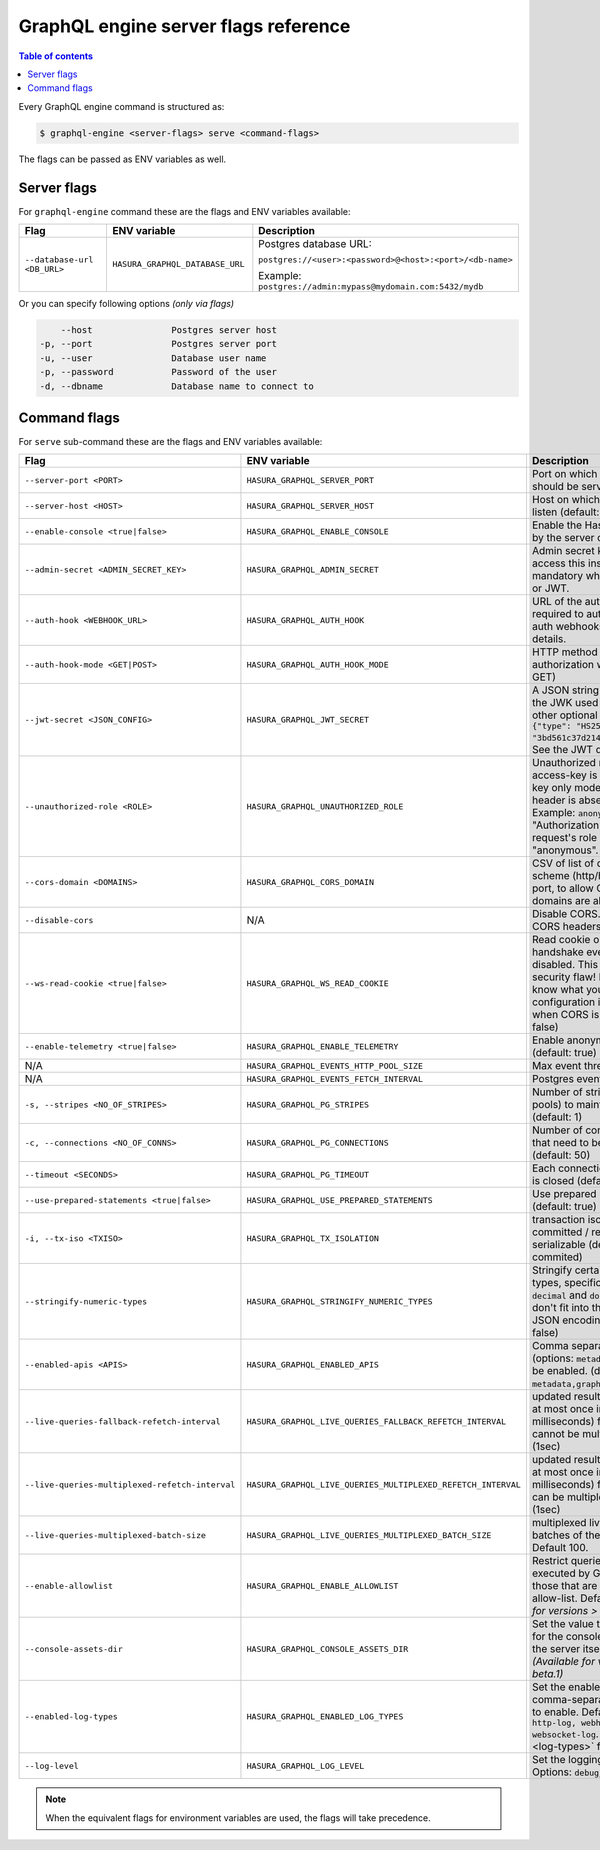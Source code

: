 GraphQL engine server flags reference
=====================================

.. contents:: Table of contents
  :backlinks: none
  :depth: 1
  :local:

Every GraphQL engine command is structured as:

.. code-block:: bash

   $ graphql-engine <server-flags> serve <command-flags>

The flags can be passed as ENV variables as well.

Server flags
^^^^^^^^^^^^

For ``graphql-engine`` command these are the flags and ENV variables available:


.. list-table::
   :header-rows: 1
   :widths: 15 20 30

   * - Flag
     - ENV variable
     - Description

   * - ``--database-url <DB_URL>``
     - ``HASURA_GRAPHQL_DATABASE_URL``
     - Postgres database URL:

       ``postgres://<user>:<password>@<host>:<port>/<db-name>``

       Example: ``postgres://admin:mypass@mydomain.com:5432/mydb``

Or you can specify following options *(only via flags)*

.. code-block:: none

      --host               Postgres server host
  -p, --port               Postgres server port
  -u, --user               Database user name
  -p, --password           Password of the user
  -d, --dbname             Database name to connect to


.. _command-flags:

Command flags
^^^^^^^^^^^^^

For ``serve`` sub-command these are the flags and ENV variables available:

.. list-table::
   :header-rows: 1
   :widths: 15 20 30

   * - Flag
     - ENV variable
     - Description

   * - ``--server-port <PORT>``
     - ``HASURA_GRAPHQL_SERVER_PORT``
     - Port on which graphql-engine should be served (default: 8080)

   * - ``--server-host <HOST>``
     - ``HASURA_GRAPHQL_SERVER_HOST``
     - Host on which graphql-engine will listen (default: ``*``)

   * - ``--enable-console <true|false>``
     - ``HASURA_GRAPHQL_ENABLE_CONSOLE``
     - Enable the Hasura Console (served by the server on ``/`` and ``/console``)

   * - ``--admin-secret <ADMIN_SECRET_KEY>``
     - ``HASURA_GRAPHQL_ADMIN_SECRET``
     - Admin secret key, required to access this instance. This is mandatory
       when you use webhook or JWT.

   * - ``--auth-hook <WEBHOOK_URL>``
     - ``HASURA_GRAPHQL_AUTH_HOOK``
     - URL of the authorization webhook required to authorize requests.
       See auth webhooks docs for more details.

   * - ``--auth-hook-mode <GET|POST>``
     - ``HASURA_GRAPHQL_AUTH_HOOK_MODE``
     - HTTP method to use for the authorization webhook (default: GET)

   * - ``--jwt-secret <JSON_CONFIG>``
     - ``HASURA_GRAPHQL_JWT_SECRET``
     - A JSON string containing type and the JWK used for verifying (and other
       optional details).
       Example: ``{"type": "HS256", "key": "3bd561c37d214b4496d09049fadc542c"}``.
       See the JWT docs for more details.

   * - ``--unauthorized-role <ROLE>``
     - ``HASURA_GRAPHQL_UNAUTHORIZED_ROLE``
     - Unauthorized role, used when access-key is not sent in access-key only
       mode or "Authorization" header is absent in JWT mode.
       Example: ``anonymous``. Now whenever "Authorization" header is
       absent, request's role will default to "anonymous".

   * - ``--cors-domain <DOMAINS>``
     - ``HASURA_GRAPHQL_CORS_DOMAIN``
     - CSV of list of domains, excluding scheme (http/https) and including port,
       to allow CORS for. Wildcard domains are allowed.

   * - ``--disable-cors``
     - N/A
     - Disable CORS. Do not send any CORS headers on any request.

   * - ``--ws-read-cookie <true|false>``
     - ``HASURA_GRAPHQL_WS_READ_COOKIE``
     - Read cookie on WebSocket initial handshake even when CORS is disabled.
       This can be a potential security flaw! Please make sure you know what
       you're doing. This configuration is only applicable when CORS is disabled.
       (default: false)

   * - ``--enable-telemetry <true|false>``
     - ``HASURA_GRAPHQL_ENABLE_TELEMETRY``
     - Enable anonymous telemetry (default: true)

   * - N/A
     - ``HASURA_GRAPHQL_EVENTS_HTTP_POOL_SIZE``
     - Max event threads

   * - N/A
     - ``HASURA_GRAPHQL_EVENTS_FETCH_INTERVAL``
     - Postgres events polling interval

   * - ``-s, --stripes <NO_OF_STRIPES>``
     - ``HASURA_GRAPHQL_PG_STRIPES``
     - Number of stripes (distinct sub-pools) to maintain with Postgres (default: 1)

   * - ``-c, --connections <NO_OF_CONNS>``
     - ``HASURA_GRAPHQL_PG_CONNECTIONS``
     - Number of connections per stripe that need to be opened to Postgres (default: 50)

   * - ``--timeout <SECONDS>``
     - ``HASURA_GRAPHQL_PG_TIMEOUT``
     - Each connection's idle time before it is closed (default: 180 sec)

   * - ``--use-prepared-statements <true|false>``
     - ``HASURA_GRAPHQL_USE_PREPARED_STATEMENTS``
     - Use prepared statements for queries (default: true)

   * - ``-i, --tx-iso <TXISO>``
     - ``HASURA_GRAPHQL_TX_ISOLATION``
     - transaction isolation. read-committed / repeatable-read / serializable (default: read-commited)

   * - ``--stringify-numeric-types``
     - ``HASURA_GRAPHQL_STRINGIFY_NUMERIC_TYPES``
     - Stringify certain Postgres numeric types, specifically ``bigint``, ``numeric``, ``decimal`` and
       ``double precision`` as they don't fit into the ``IEEE-754`` spec for JSON encoding-decoding.
       (default: false)

   * - ``--enabled-apis <APIS>``
     - ``HASURA_GRAPHQL_ENABLED_APIS``
     - Comma separated list of APIs (options: ``metadata``, ``graphql``, ``pgdump``) to be enabled.
       (default: ``metadata,graphql,pgdump``)

   * - ``--live-queries-fallback-refetch-interval``
     - ``HASURA_GRAPHQL_LIVE_QUERIES_FALLBACK_REFETCH_INTERVAL``
     - updated results (if any) will be sent at most once in this interval (in milliseconds) for live queries
       which cannot be multiplexed. Default: 1000 (1sec)

   * - ``--live-queries-multiplexed-refetch-interval``
     - ``HASURA_GRAPHQL_LIVE_QUERIES_MULTIPLEXED_REFETCH_INTERVAL``
     - updated results (if any) will be sent at most once in this interval (in milliseconds) for live queries
       which can be multiplexed. Default: 1000 (1sec)

   * - ``--live-queries-multiplexed-batch-size``
     - ``HASURA_GRAPHQL_LIVE_QUERIES_MULTIPLEXED_BATCH_SIZE``
     - multiplexed live queries are split into batches of the specified size. Default 100. 

   * - ``--enable-allowlist``
     - ``HASURA_GRAPHQL_ENABLE_ALLOWLIST``
     - Restrict queries allowed to be executed by GraphQL engine to those that are part of the configured
       allow-list. Default ``false``. *(Available for versions > v1.0.0-beta.1)*
  
   * - ``--console-assets-dir``
     - ``HASURA_GRAPHQL_CONSOLE_ASSETS_DIR``
     - Set the value to ``/srv/console-assets`` for the console to load assets from the server itself
       instead of CDN. *(Available for versions > v1.0.0-beta.1)*

   * - ``--enabled-log-types``
     - ``HASURA_GRAPHQL_ENABLED_LOG_TYPES``
     - Set the enabled log types. This is a comma-separated list of log-types to
       enable. Default: ``startup, http-log, webhook-log, websocket-log``. See
       :ref:`log types <log-types>` for more details.

   * - ``--log-level``
     - ``HASURA_GRAPHQL_LOG_LEVEL``
     - Set the logging level. Default: ``info``. Options: ``debug``, ``info``,
       ``warn``, ``error``.

.. note::

  When the equivalent flags for environment variables are used, the flags will take precedence.
